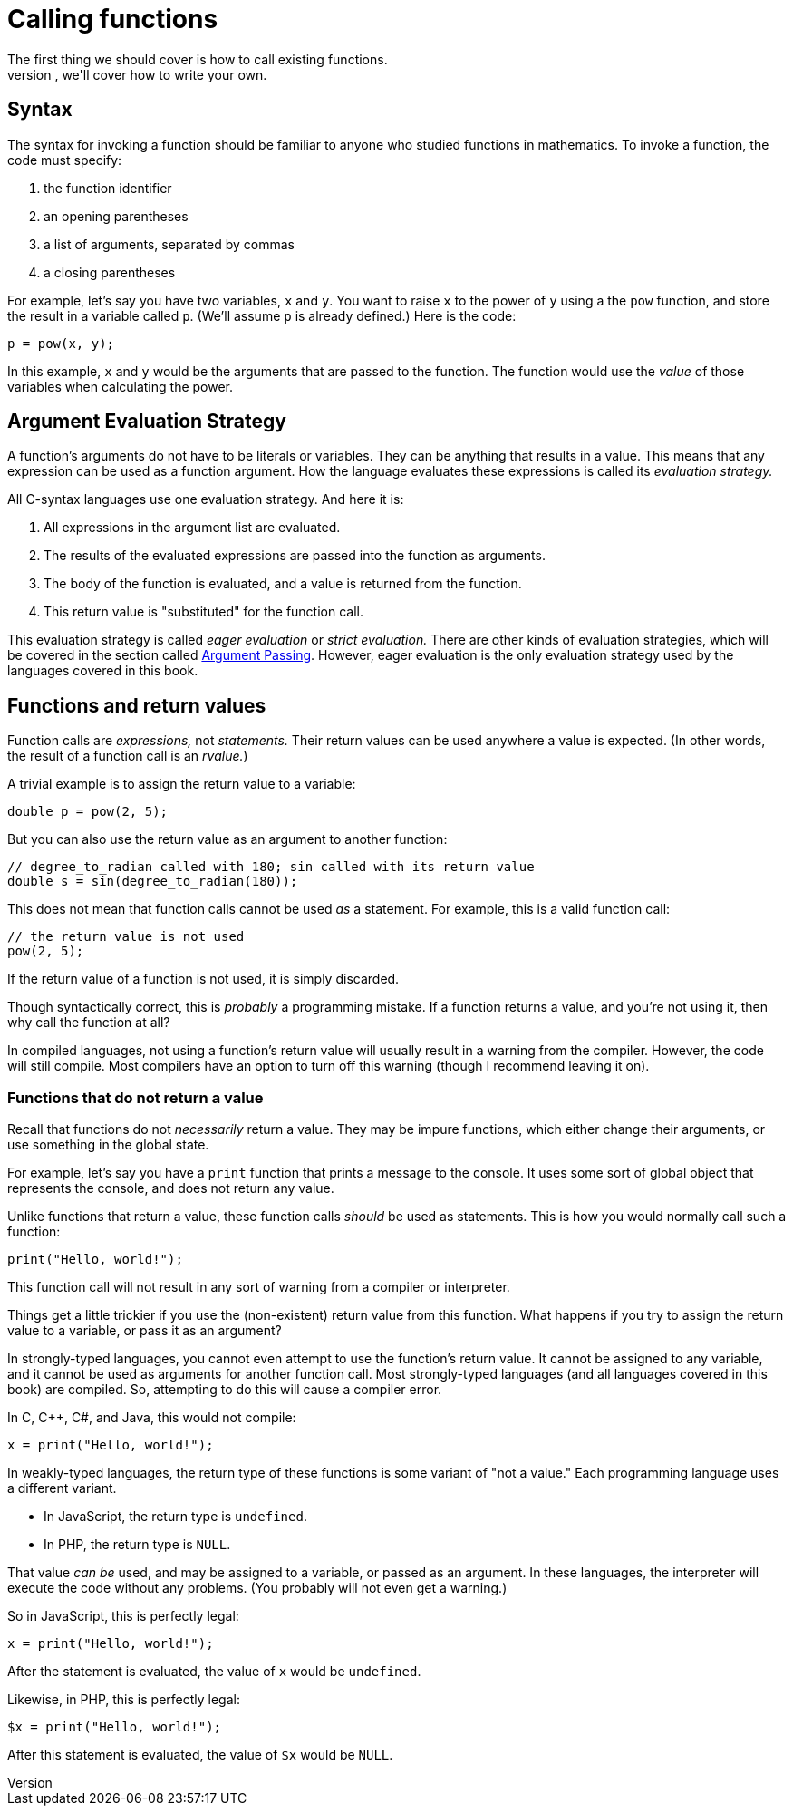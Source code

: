= Calling functions
The first thing we should cover is how to call existing functions.
Later, we'll cover how to write your own.

== Syntax
The syntax for invoking a function should be familiar to anyone who studied functions in mathematics.
To invoke a function, the code must specify:

. the function identifier
. an opening parentheses
. a list of arguments, separated by commas
. a closing parentheses

For example, let's say you have two variables, `x` and `y`.
You want to raise `x` to the power of `y` using a the `pow` function,
and store the result in a variable called `p`.
(We'll assume `p` is already defined.)
Here is the code:
[source, c]
----
p = pow(x, y);
----

In this example, `x` and `y` would be the arguments that are passed to the function.
The function would use the _value_ of those variables when calculating the power.

== Argument Evaluation Strategy
A function's arguments do not have to be literals or variables.
They can be anything that results in a value.
This means that any expression can be used as a function argument.
How the language evaluates these expressions is called its _evaluation strategy._

All C-syntax languages use one evaluation strategy.
And here it is:

. All expressions in the argument list are evaluated.

. The results of the evaluated expressions are passed into the function as arguments.

. The body of the function is evaluated, and a value is returned from the function.

. This return value is "substituted" for the function call.

This evaluation strategy is called _eager evaluation_ or _strict evaluation._
There are other kinds of evaluation strategies, which will be covered in the section called <<argument_passing, Argument Passing>>.
However, eager evaluation is the only evaluation strategy used by the languages covered in this book.

== Functions and return values
Function calls are _expressions,_ not _statements._
Their return values can be used anywhere a value is expected.
(In other words, the result of a function call is an _rvalue._)

A trivial example is to assign the return value to a variable:
[source,c]
-----
double p = pow(2, 5);
-----

But you can also use the return value as an argument to another function:
[source,c]
-----
// degree_to_radian called with 180; sin called with its return value
double s = sin(degree_to_radian(180));
-----

This does not mean that function calls cannot be used _as_ a statement.
For example, this is a valid function call:
[source,c]
-----
// the return value is not used
pow(2, 5);
-----

If the return value of a function is not used, it is simply discarded.

Though syntactically correct, this is _probably_ a programming mistake.
If a function returns a value, and you're not using it, then why call the function at all?

In compiled languages, not using a function's return value will usually result in a warning from the compiler.
However, the code will still compile.
Most compilers have an option to turn off this warning (though I recommend leaving it on).

=== Functions that do not return a value
Recall that functions do not _necessarily_ return a value.
They may be impure functions, which either change their arguments, or use something in the global state.

For example, let's say you have a `print` function that prints a message to the console.
It uses some sort of global object that represents the console, and does not return any value.

Unlike functions that return a value, these function calls _should_ be used as statements.
This is how you would normally call such a function:
[source,c]
-----
print("Hello, world!");
-----

This function call will not result in any sort of warning from a compiler or interpreter.

Things get a little trickier if you use the (non-existent) return value from this function.
What happens if you try to assign the return value to a variable, or pass it as an argument?

In strongly-typed languages, you cannot even attempt to use the function's return value.
It cannot be assigned to any variable, and it cannot be used as arguments for another function call.
Most strongly-typed languages (and all languages covered in this book) are compiled.
So, attempting to do this will cause a compiler error.

In C, C++, C#, and Java, this would not compile:
[source,c]
-----
x = print("Hello, world!");
-----

In weakly-typed languages, the return type of these functions is some variant of "not a value."
Each programming language uses a different variant.

- In JavaScript, the return type is `undefined`.
- In PHP, the return type is `NULL`.

That value _can be_ used, and may be assigned to a variable, or passed as an argument.
In these languages, the interpreter will execute the code without any problems.
(You probably will not even get a warning.)

So in JavaScript, this is perfectly legal:
[source,javascript]
-----
x = print("Hello, world!");
-----
After the statement is evaluated, the value of `x` would be `undefined`.

Likewise, in PHP, this is perfectly legal:
[source,PHP]
-----
$x = print("Hello, world!");
-----
After this statement is evaluated, the value of `$x` would be `NULL`.
